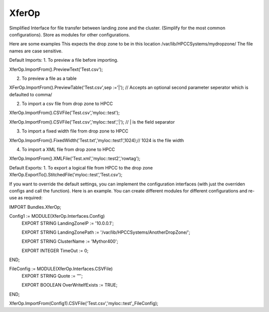 XferOp
===========

Simplified Interface for file transfer between landing zone and the cluster.
(Simplify for the most common configurations). Store as modules for other configurations.  


Here are some examples
This expects the drop zone to be in this location
/var/lib/HPCCSystems/mydropzone/
The file names are case sensitive.

Default Imports:
1. To preview a file before importing. 

XferOp.ImportFrom().PreviewText('Test.csv');

2. To preview  a file as a table

XFerOp.ImportFrom().PreviewTable('Test.csv',sep :='|'); // Accepts an optional second parameter seperator which is defaulted to comma/

2. To import a csv file from drop zone to HPCC

XferOp.ImportFrom().CSVFile('Test.csv','myloc::test');

XferOp.ImportFrom().CSVFile('Test.csv','myloc::test','|'); // | is the field separator


3. To import a fixed width file from drop zone to HPCC

XferOp.ImportFrom().FixedWidth('Test.txt','myloc::test1',1024);// 1024 is the file width


4. To import a XML file from drop zone to HPCC

XferOp.ImportFrom().XMLFile('Test.xml','myloc::test2','rowtag');


Default Exports:
1. To export a logical file from HPCC to the drop zone
XferOp.ExportTo().StitchedFile('myloc::test','Test.csv');


If you want to override the default settings, you can implement the configuration interfaces (with just the overriden configs and call the function). 
Here is an example. You can create different modules for different configurations and re-use as required:

IMPORT Bundles.XferOp;

Config1 := MODULE(XferOp.Interfaces.Config)
  EXPORT STRING   LandingZoneIP             := '10.0.0.1';
  
  EXPORT STRING   LandingZonePath           := '/var/lib/HPCCSystems/AnotherDropZone/';
  
  EXPORT STRING   ClusterName               := 'Mythor400';    

  EXPORT INTEGER  TimeOut                   := 0;
END;

FileConfig := MODULE(XferOp.Interfaces.CSVFile)
  EXPORT STRING Quote := '\"';
  
  EXPORT BOOLEAN OverWriteIfExists := TRUE;
END;

XferOp.ImportFrom(Config1).CSVFile('Test.csv','myloc::test',,FileConfig);

